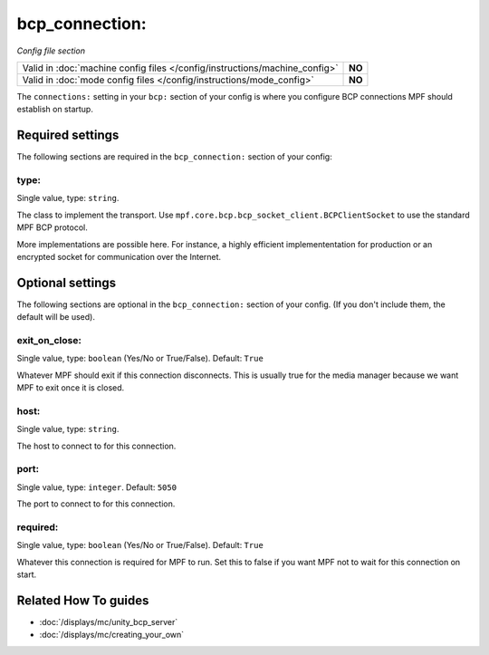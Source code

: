 bcp_connection:
===============

*Config file section*

+----------------------------------------------------------------------------+---------+
| Valid in :doc:`machine config files </config/instructions/machine_config>` | **NO**  |
+----------------------------------------------------------------------------+---------+
| Valid in :doc:`mode config files </config/instructions/mode_config>`       | **NO**  |
+----------------------------------------------------------------------------+---------+

.. overview

The ``connections:`` setting in your ``bcp:`` section of your config is where
you configure BCP connections MPF should establish on startup.

.. config


Required settings
-----------------

The following sections are required in the ``bcp_connection:`` section of your config:

type:
~~~~~
Single value, type: ``string``.

The class to implement the transport.
Use ``mpf.core.bcp.bcp_socket_client.BCPClientSocket`` to use the standard
MPF BCP protocol.

More implementations are possible here. For instance, a highly efficient
implemententation for production or an encrypted socket for communication
over the Internet.


Optional settings
-----------------

The following sections are optional in the ``bcp_connection:`` section of your config. (If you don't include them, the default will be used).

exit_on_close:
~~~~~~~~~~~~~~
Single value, type: ``boolean`` (Yes/No or True/False). Default: ``True``

Whatever MPF should exit if this connection disconnects.
This is usually true for the media manager because we want MPF to exit once it
is closed.

host:
~~~~~
Single value, type: ``string``.

The host to connect to for this connection.

port:
~~~~~
Single value, type: ``integer``. Default: ``5050``

The port to connect to for this connection.

required:
~~~~~~~~~
Single value, type: ``boolean`` (Yes/No or True/False). Default: ``True``

Whatever this connection is required for MPF to run.
Set this to false if you want MPF not to wait for this connection on start.


Related How To guides
---------------------

* :doc:`/displays/mc/unity_bcp_server`
* :doc:`/displays/mc/creating_your_own`
